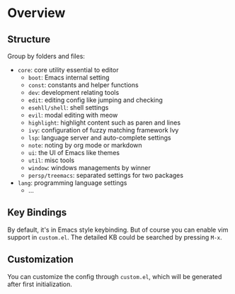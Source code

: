 * Overview

** Structure

   Group by folders and files:

   + =core=: core utility essential to editor
     + =boot=: Emacs internal setting
     + =const=: constants and helper functions
     + =dev=: development relating tools
     + =edit=: editing config like jumping and checking
     + =esehll/shell=: shell settings
     + =evil=: modal editing with meow
     + =highlight=: highlight content such as paren and lines
     + =ivy=: configuration of fuzzy matching framework Ivy
     + =lsp=: language server and auto-complete settings
     + =note=: noting by org mode or markdown
     + =ui=: the UI of Emacs like themes
     + =util=: misc tools
     + =window=: windows managements by winner
     + =persp/treemacs=: separated settings for two packages
   + =lang=: programming language settings
     + ...

** Key Bindings

   By default, it's in Emacs style keybinding. But of course you can enable
   vim support in =custom.el=. The detailed KB could be searched by pressing
   =M-x=.

** Customization

   You can customize the config through =custom.el=, which will be generated
   after first initialization.
